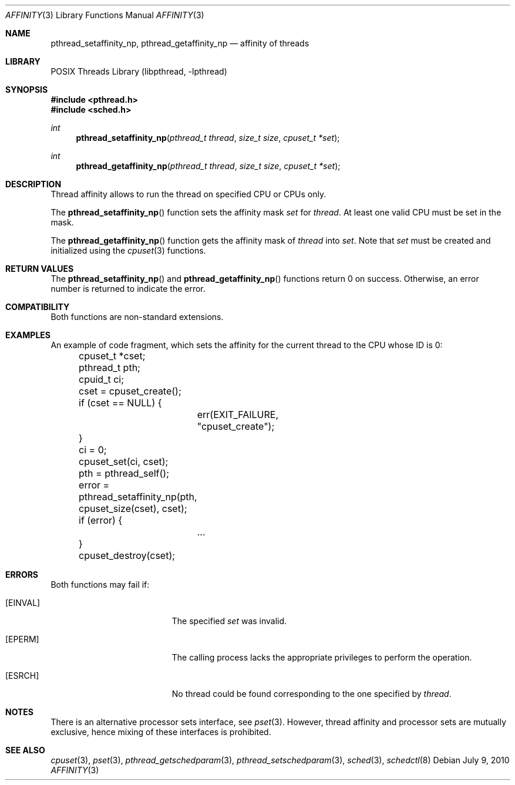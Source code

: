.\"	$NetBSD: affinity.3,v 1.5 2010/07/09 18:16:31 jruoho Exp $
.\"
.\" Copyright (c) 2008 The NetBSD Foundation, Inc.
.\" All rights reserved.
.\"
.\" This code is derived from software contributed to The NetBSD Foundation
.\" by Mindaugas Rasiukevicius <rmind at NetBSD org>.
.\"
.\" Redistribution and use in source and binary forms, with or without
.\" modification, are permitted provided that the following conditions
.\" are met:
.\" 1. Redistributions of source code must retain the above copyright
.\"    notice, this list of conditions and the following disclaimer.
.\" 2. Redistributions in binary form must reproduce the above copyright
.\"    notice, this list of conditions and the following disclaimer in the
.\"    documentation and/or other materials provided with the distribution.
.\"
.\" THIS SOFTWARE IS PROVIDED BY THE NETBSD FOUNDATION, INC. AND CONTRIBUTORS
.\" ``AS IS'' AND ANY EXPRESS OR IMPLIED WARRANTIES, INCLUDING, BUT NOT LIMITED
.\" TO, THE IMPLIED WARRANTIES OF MERCHANTABILITY AND FITNESS FOR A PARTICULAR
.\" PURPOSE ARE DISCLAIMED.  IN NO EVENT SHALL THE FOUNDATION OR CONTRIBUTORS
.\" BE LIABLE FOR ANY DIRECT, INDIRECT, INCIDENTAL, SPECIAL, EXEMPLARY, OR
.\" CONSEQUENTIAL DAMAGES (INCLUDING, BUT NOT LIMITED TO, PROCUREMENT OF
.\" SUBSTITUTE GOODS OR SERVICES; LOSS OF USE, DATA, OR PROFITS; OR BUSINESS
.\" INTERRUPTION) HOWEVER CAUSED AND ON ANY THEORY OF LIABILITY, WHETHER IN
.\" CONTRACT, STRICT LIABILITY, OR TORT (INCLUDING NEGLIGENCE OR OTHERWISE)
.\" ARISING IN ANY WAY OUT OF THE USE OF THIS SOFTWARE, EVEN IF ADVISED OF THE
.\" POSSIBILITY OF SUCH DAMAGE.
.\"
.Dd July 9, 2010
.Dt AFFINITY 3
.Os
.Sh NAME
.Nm pthread_setaffinity_np ,
.Nm pthread_getaffinity_np
.Nd affinity of threads
.Sh LIBRARY
.Lb libpthread
.Sh SYNOPSIS
.In pthread.h
.In sched.h
.Ft int
.Fn pthread_setaffinity_np "pthread_t thread" "size_t size" "cpuset_t *set"
.Ft int
.Fn pthread_getaffinity_np "pthread_t thread" "size_t size" "cpuset_t *set"
.Sh DESCRIPTION
Thread affinity allows to run the thread on specified CPU or CPUs only.
.Pp
The
.Fn pthread_setaffinity_np
function sets the affinity mask
.Fa set
for
.Fa thread .
At least one valid CPU must be set in the mask.
.Pp
The
.Fn pthread_getaffinity_np
function gets the affinity mask of
.Fa thread
into
.Fa set .
Note that
.Fa set
must be created and initialized using the
.Xr cpuset 3
functions.
.Sh RETURN VALUES
The
.Fn pthread_setaffinity_np
and
.Fn pthread_getaffinity_np
functions return 0 on success.
Otherwise, an error number is returned to indicate the error.
.Sh COMPATIBILITY
Both functions are non-standard extensions.
.Sh EXAMPLES
An example of code fragment, which sets the affinity for the current
thread to the CPU whose ID is 0:
.Bd -literal
	cpuset_t *cset;
	pthread_t pth;
	cpuid_t ci;

	cset = cpuset_create();
	if (cset == NULL) {
		err(EXIT_FAILURE, "cpuset_create");
	}
	ci = 0;
	cpuset_set(ci, cset);

	pth = pthread_self();
	error = pthread_setaffinity_np(pth, cpuset_size(cset), cset);
	if (error) {
		...
	}
	cpuset_destroy(cset);
.Ed
.Sh ERRORS
Both functions may fail if:
.Bl -tag -width Er
.It Bq Er EINVAL
The specified
.Fa set
was invalid.
.It Bq Er EPERM
The calling process lacks the appropriate privileges to perform
the operation.
.It Bq Er ESRCH
No thread could be found corresponding to the one specified by
.Fa thread .
.El
.Sh NOTES
There is an alternative processor sets interface, see
.Xr pset 3 .
However, thread affinity and processor sets are mutually exclusive,
hence mixing of these interfaces is prohibited.
.Sh SEE ALSO
.Xr cpuset 3 ,
.Xr pset 3 ,
.Xr pthread_getschedparam 3 ,
.Xr pthread_setschedparam 3 ,
.Xr sched 3 ,
.Xr schedctl 8
